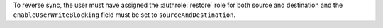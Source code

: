To reverse sync, the user must have assigned the :authrole:`restore`
role for both source and destination and the ``enableUserWriteBlocking``
field must be set to ``sourceAndDestination``.